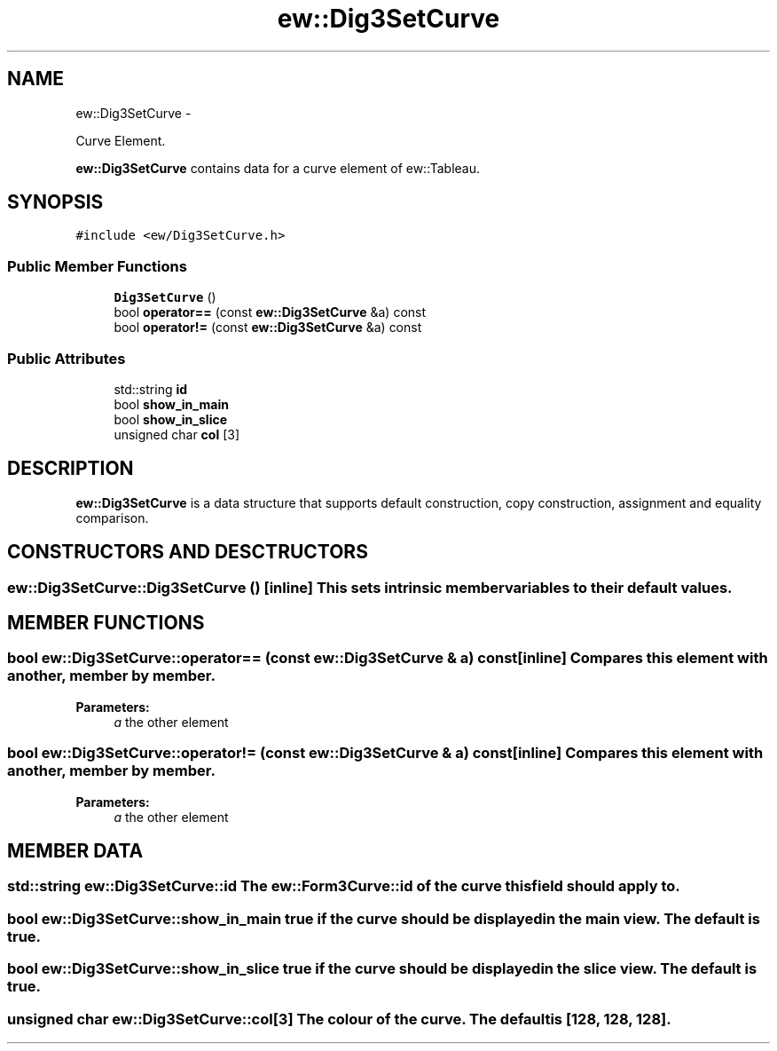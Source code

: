 .TH "ew::Dig3SetCurve" 3 "4.20100927" "EW Library" "EW Library"
.ad l
.nh
.SH NAME
ew::Dig3SetCurve \- 
.PP
Curve Element.  

\fBew::Dig3SetCurve\fP contains data for a curve element of ew::Tableau.
.SH SYNOPSIS
.br
.PP
.PP
\fC#include <ew/Dig3SetCurve.h>\fP
.SS "Public Member Functions"

.in +1c
.ti -1c
.RI "\fBDig3SetCurve\fP ()"
.br
.ti -1c
.RI "bool \fBoperator==\fP (const \fBew::Dig3SetCurve\fP &a) const "
.br
.ti -1c
.RI "bool \fBoperator!=\fP (const \fBew::Dig3SetCurve\fP &a) const "
.br
.in -1c
.SS "Public Attributes"

.in +1c
.ti -1c
.RI "std::string \fBid\fP"
.br
.ti -1c
.RI "bool \fBshow_in_main\fP"
.br
.ti -1c
.RI "bool \fBshow_in_slice\fP"
.br
.ti -1c
.RI "unsigned char \fBcol\fP [3]"
.br
.in -1c
.SH DESCRIPTION
.PP 
.PP
\fBew::Dig3SetCurve\fP is a data structure that supports default construction, copy construction, assignment and equality comparison. 
.SH CONSTRUCTORS AND DESCTRUCTORS
.PP 
.SS "ew::Dig3SetCurve::Dig3SetCurve ()\fC [inline]\fP"This sets intrinsic member variables to their default values. 
.SH MEMBER FUNCTIONS
.PP 
.SS "bool ew::Dig3SetCurve::operator== (const \fBew::Dig3SetCurve\fP & a) const\fC [inline]\fP"Compares this element with another, member by member. 
.PP
\fBParameters:\fP
.RS 4
\fIa\fP the other element 
.RE
.PP

.SS "bool ew::Dig3SetCurve::operator!= (const \fBew::Dig3SetCurve\fP & a) const\fC [inline]\fP"Compares this element with another, member by member. 
.PP
\fBParameters:\fP
.RS 4
\fIa\fP the other element 
.RE
.PP

.SH MEMBER DATA
.PP 
.SS "std::string \fBew::Dig3SetCurve::id\fP"The \fBew::Form3Curve::id\fP of the curve this field should apply to. 
.SS "bool \fBew::Dig3SetCurve::show_in_main\fP"\fCtrue\fP if the curve should be displayed in the main view. The default is \fCtrue\fP. 
.SS "bool \fBew::Dig3SetCurve::show_in_slice\fP"\fCtrue\fP if the curve should be displayed in the slice view. The default is \fCtrue\fP. 
.SS "unsigned char \fBew::Dig3SetCurve::col\fP[3]"The colour of the curve. The default is [128, 128, 128]. 

